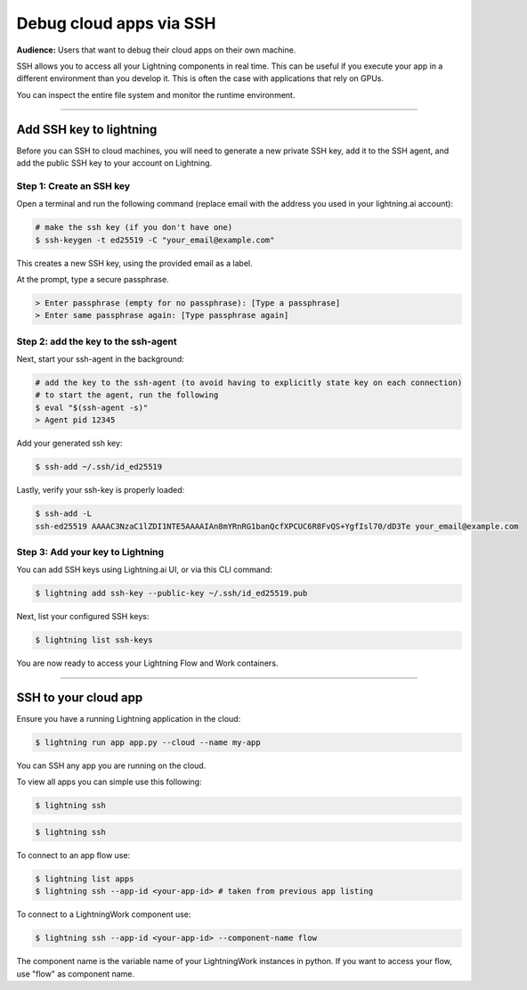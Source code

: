 
#################################
Debug cloud apps via SSH
#################################

**Audience:** Users that want to debug their cloud apps on their own machine.

SSH allows you to access all your Lightning components in real time.
This can be useful if you execute your app in a different environment than you develop it.
This is often the case with applications that rely on GPUs.

You can inspect the entire file system and monitor the runtime environment.

----

**********************************************************
Add SSH key to lightning
**********************************************************

Before you can SSH to cloud machines, you will need to generate a new private SSH key, add it to the SSH agent, and add the public SSH key to your account on Lightning.


Step 1: Create an SSH key
==========================

Open a terminal and run the following command (replace email with the address you used in your lightning.ai account):

.. code:: bash

   # make the ssh key (if you don't have one)
   $ ssh-keygen -t ed25519 -C "your_email@example.com"

This creates a new SSH key, using the provided email as a label.

At the prompt, type a secure passphrase.

.. code:: bash

   > Enter passphrase (empty for no passphrase): [Type a passphrase]
   > Enter same passphrase again: [Type passphrase again]


Step 2: add the key to the ssh-agent
====================================

Next, start your ssh-agent in the background:

.. code:: bash

   # add the key to the ssh-agent (to avoid having to explicitly state key on each connection)
   # to start the agent, run the following
   $ eval "$(ssh-agent -s)"
   > Agent pid 12345

Add your generated ssh key:

.. code:: bash

   $ ssh-add ~/.ssh/id_ed25519

Lastly, verify your ssh-key is properly loaded:

.. code:: bash

   $ ssh-add -L
   ssh-ed25519 AAAAC3NzaC1lZDI1NTE5AAAAIAn8mYRnRG1banQcfXPCUC6R8FvQS+YgfIsl70/dD3Te your_email@example.com

Step 3: Add your key to Lightning
=================================

You can add SSH keys using Lightning.ai UI, or via this CLI command:

.. code:: bash

   $ lightning add ssh-key --public-key ~/.ssh/id_ed25519.pub

Next, list your configured SSH keys:

.. code:: bash

   $ lightning list ssh-keys

You are now ready to access your Lightning Flow and Work containers.

----

**********************************************************
SSH to your cloud app
**********************************************************

Ensure you have a running Lightning application in the cloud:

.. code:: bash

   $ lightning run app app.py --cloud --name my-app

You can SSH any app you are running on the cloud.

To view all apps you can simple use this following:

.. code:: bash

   $ lightning ssh


.. code:: bash

   $ lightning ssh

To connect to an app flow use:

.. code:: bash

   $ lightning list apps
   $ lightning ssh --app-id <your-app-id> # taken from previous app listing

To connect to a LightningWork component use:

.. code:: bash

   $ lightning ssh --app-id <your-app-id> --component-name flow

The component name is the variable name of your LightningWork instances in python.
If you want to access your flow, use "flow" as component name.
